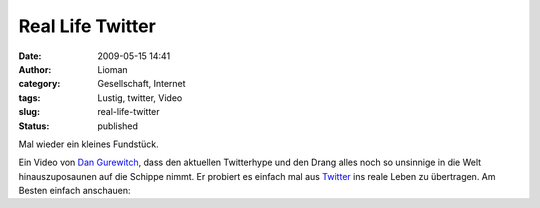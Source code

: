 Real Life Twitter
#################
:date: 2009-05-15 14:41
:author: Lioman
:category: Gesellschaft, Internet
:tags: Lustig, twitter, Video
:slug: real-life-twitter
:status: published

Mal wieder ein kleines Fundstück.

Ein Video von `Dan Gurewitch <http://www.dangurewitch.com/>`__, dass den
aktuellen Twitterhype und den Drang alles noch so unsinnige in die Welt
hinauszuposaunen auf die Schippe nimmt. Er probiert es einfach mal aus
`Twitter <http://de.wikipedia.org/wiki/Twitter>`__ ins reale Leben zu
übertragen. Am Besten einfach anschauen:


